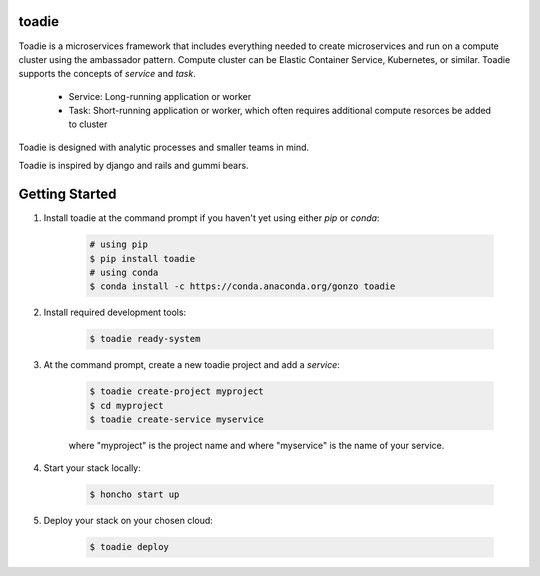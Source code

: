 ######
toadie
######

Toadie is a microservices framework that includes everything needed to create microservices and run on a compute cluster using the ambassador pattern. Compute cluster can be Elastic Container Service, Kubernetes, or similar. Toadie supports the concepts of `service` and `task`.

    * Service: Long-running application or worker
    * Task: Short-running application or worker, which often requires additional compute resorces be added to cluster

Toadie is designed with analytic processes and smaller teams in mind.

Toadie is inspired by django and rails and gummi bears.

.. image:: artwork/Toadwart.png
    :target: https://raw.githubusercontent.com/dgonzo/toadie/master/artwork/Toadwart.png
    :alt: Adventures of the Gummi Bears' "Toadie"

###############
Getting Started
###############

1. Install toadie at the command prompt if you haven't yet using either `pip` or `conda`:

    .. code:: shell

        # using pip
        $ pip install toadie
        # using conda
        $ conda install -c https://conda.anaconda.org/gonzo toadie

2. Install required development tools:

    .. code:: shell

       $ toadie ready-system

3. At the command prompt, create a new toadie project and add a `service`:

    .. code:: shell

       $ toadie create-project myproject
       $ cd myproject
       $ toadie create-service myservice

    where "myproject" is the project name and where "myservice" is the name of your service.

4. Start your stack locally:

    .. code:: shell

       $ honcho start up

5. Deploy your stack on your chosen cloud:

    .. code:: shell

       $ toadie deploy

